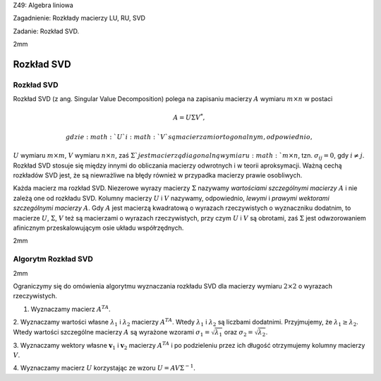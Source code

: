 Z49: Algebra liniowa

Zagadnienie: Rozkłady macierzy LU, RU, SVD

Zadanie: Rozkład SVD.

2mm

Rozkład SVD
===========

Rozkład SVD
-----------

Rozkład SVD (z ang. Singular Value Decomposition) polega na zapisaniu
macierzy :math:`A` wymiaru :math:`m\times n` w postaci

.. math:: A=U\Sigma V^*,

 gdzie :math:`U` i :math:`V` są macierzami ortogonalnym, odpowiednio,
:math:`U` wymiaru :math:`m\times m`\ , :math:`V` wymiaru
:math:`n\times n`\ , zaś :math:`\Sigma ` jest macierzą diagonalną
wymiaru :math:`m\times n`\ , tzn. :math:`\sigma_{ij}=0`\ , gdy
:math:`i\ne j`\ . Rozkład SVD stosuje się między innymi do obliczania
macierzy odwrotnych i w teorii aproksymacji. Ważną cechą rozkładów SVD
jest, że są niewrażliwe na błędy również w przypadka macierzy prawie
osobliwych.

Każda macierz ma rozkład SVD. Niezerowe wyrazy macierzy :math:`\Sigma`
nazywamy *wartościami szczególnymi macierzy* :math:`A` i nie zależą one
od rozkładu SVD. Kolumny macierzy :math:`U` i :math:`V` nazywamy,
odpowiednio, *lewymi* i *prawymi* *wektorami szczególnymi macierzy*
:math:`A`\ . Gdy :math:`A` jest macierzą kwadratową o wyrazach
rzeczywistych o wyznaczniku dodatnim, to macierze :math:`U`\ ,
:math:`\Sigma`\ , :math:`V` też są macierzami o wyrazach rzeczywistych,
przy czym :math:`U` i :math:`V` są obrotami, zaś :math:`\Sigma` jest
odwzorowaniem afinicznym przeskalowującym osie układu współrzędnych.

2mm

Algorytm Rozkład SVD
--------------------

2mm

Ograniczymy się do omówienia algorytmu wyznaczania rozkładu SVD dla
macierzy wymiaru :math:`2\times 2` o wyrazach rzeczywistych.

1. Wyznaczamy macierz :math:`A^TA`\ .

2. Wyznaczamy wartości własne :math:`\lambda_1` i :math:`\lambda_2`
macierzy :math:`A^TA`\ . Wtedy :math:`\lambda_1` i :math:`\lambda_2` są
liczbami dodatnimi. Przyjmujemy, że :math:`\lambda_1\ge \lambda_2`\ .
Wtedy wartości szczególne macierzy :math:`A` są wyrażone wzorami
:math:`\sigma_1=\sqrt{\lambda_1}` oraz :math:`\sigma_2=\sqrt{\lambda_2}`\ .

3. Wyznaczamy wektory własne :math:`\mathbf v_1` i :math:`\mathbf v_2`
macierzy :math:`A^TA` i po podzieleniu przez ich długość otrzymujemy
kolumny macierzy :math:`V`\ .

4. Wyznaczamy macierz :math:`U` korzystając ze wzoru
:math:`U=AV\Sigma^{-1}`\ .
